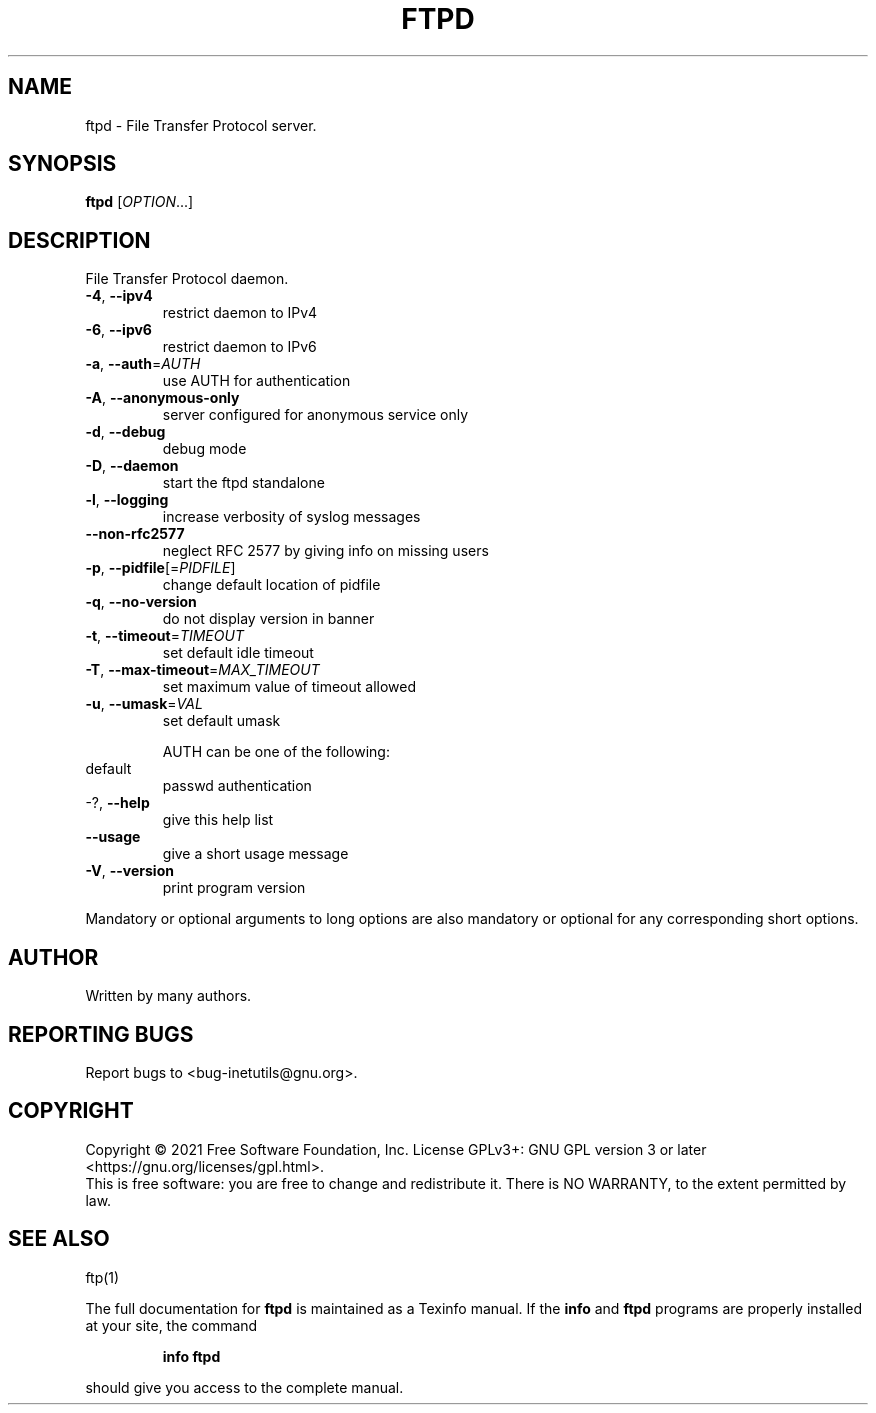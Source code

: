 .\" DO NOT MODIFY THIS FILE!  It was generated by help2man 1.48.1.
.TH FTPD "8" "September 2021" "GNU inetutils 2.2" "System Administration Utilities"
.SH NAME
ftpd \- File Transfer Protocol server.
.SH SYNOPSIS
.B ftpd
[\fI\,OPTION\/\fR...]
.SH DESCRIPTION
File Transfer Protocol daemon.
.TP
\fB\-4\fR, \fB\-\-ipv4\fR
restrict daemon to IPv4
.TP
\fB\-6\fR, \fB\-\-ipv6\fR
restrict daemon to IPv6
.TP
\fB\-a\fR, \fB\-\-auth\fR=\fI\,AUTH\/\fR
use AUTH for authentication
.TP
\fB\-A\fR, \fB\-\-anonymous\-only\fR
server configured for anonymous service only
.TP
\fB\-d\fR, \fB\-\-debug\fR
debug mode
.TP
\fB\-D\fR, \fB\-\-daemon\fR
start the ftpd standalone
.TP
\fB\-l\fR, \fB\-\-logging\fR
increase verbosity of syslog messages
.TP
\fB\-\-non\-rfc2577\fR
neglect RFC 2577 by giving info on missing users
.TP
\fB\-p\fR, \fB\-\-pidfile\fR[=\fI\,PIDFILE\/\fR]
change default location of pidfile
.TP
\fB\-q\fR, \fB\-\-no\-version\fR
do not display version in banner
.TP
\fB\-t\fR, \fB\-\-timeout\fR=\fI\,TIMEOUT\/\fR
set default idle timeout
.TP
\fB\-T\fR, \fB\-\-max\-timeout\fR=\fI\,MAX_TIMEOUT\/\fR
set maximum value of timeout allowed
.TP
\fB\-u\fR, \fB\-\-umask\fR=\fI\,VAL\/\fR
set default umask
.IP
AUTH can be one of the following:
.TP
default
passwd authentication
.TP
\-?, \fB\-\-help\fR
give this help list
.TP
\fB\-\-usage\fR
give a short usage message
.TP
\fB\-V\fR, \fB\-\-version\fR
print program version
.PP
Mandatory or optional arguments to long options are also mandatory or optional
for any corresponding short options.
.SH AUTHOR
Written by many authors.
.SH "REPORTING BUGS"
Report bugs to <bug\-inetutils@gnu.org>.
.SH COPYRIGHT
Copyright \(co 2021 Free Software Foundation, Inc.
License GPLv3+: GNU GPL version 3 or later <https://gnu.org/licenses/gpl.html>.
.br
This is free software: you are free to change and redistribute it.
There is NO WARRANTY, to the extent permitted by law.
.SH "SEE ALSO"
ftp(1)
.PP
The full documentation for
.B ftpd
is maintained as a Texinfo manual.  If the
.B info
and
.B ftpd
programs are properly installed at your site, the command
.IP
.B info ftpd
.PP
should give you access to the complete manual.
